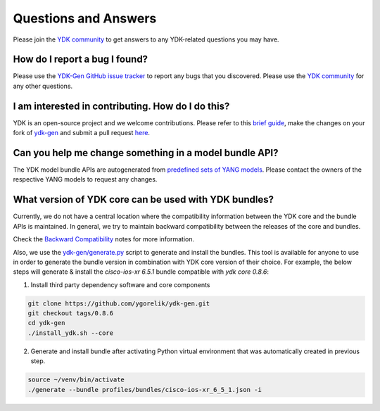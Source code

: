 ..
  #  YDK-YANG Development Kit
  #  Copyright 2016-2019 Cisco Systems. All rights reserved
  # *************************************************************
  # Licensed to the Apache Software Foundation (ASF) under one
  # or more contributor license agreements.  See the NOTICE file
  # distributed with this work for additional information
  # regarding copyright ownership.  The ASF licenses this file
  # to you under the Apache License, Version 2.0 (the
  # "License"); you may not use this file except in compliance
  # with the License.  You may obtain a copy of the License at
  #
  #   http:#www.apache.org/licenses/LICENSE-2.0
  #
  #  Unless required by applicable law or agreed to in writing,
  # software distributed under the License is distributed on an
  # "AS IS" BASIS, WITHOUT WARRANTIES OR CONDITIONS OF ANY
  # KIND, either express or implied.  See the License for the
  # specific language governing permissions and limitations
  # under the License.
  # *************************************************************
  # This file has been modified by Yan Gorelik, YDK Solutions.
  # All modifications in original under CiscoDevNet domain
  # introduced since October 2019 are copyrighted.
  # All rights reserved under Apache License, Version 2.0.
  # *************************************************************

Questions and Answers
=====================

Please join the `YDK community <https://communities.cisco.com/community/developer/ydk>`_ to get answers to any
YDK-related questions you may have.

How do I report a bug I found?
------------------------------

Please use the `YDK-Gen GitHub issue tracker <https://github.com/CiscoDevNet/ydk-gen/issues>`_ to report any bugs that you discovered.
Please use the `YDK community <https://communities.cisco.com/community/developer/ydk>`_ for any other questions.

I am interested in contributing. How do I do this?
--------------------------------------------------

YDK is an open-source project and we welcome contributions.
Please refer to this `brief guide <https://github.com/CiscoDevNet/ydk-gen/blob/master/CONTRIBUTIONS.md>`_,
make the changes on your fork of `ydk-gen <https://github.com/CiscoDevNet/ydk-gen>`_ and submit a pull request
`here <https://github.com/CiscoDevNet/ydk-gen/pulls>`_.

Can you help me change something in a model bundle API?
-------------------------------------------------------

The YDK model bundle APIs are autogenerated from `predefined sets of YANG models <https://github.com/CiscoDevNet/ydk-gen/tree/9c36cd1ab5c85c4017a784dc7175c75056e7b3fd/profiles/bundles>`_.
Please contact the owners of the respective YANG models to request any changes.

What version of YDK core can be used with YDK bundles?
------------------------------------------------------

Currently, we do not have a central location where the compatibility information between the YDK core and
the bundle APIs is maintained.
In general, we try to maintain backward compatibility between the releases of the core and bundles.

Check the `Backward Compatibility <https://ygorelik.github.io/ydk-gen/getting_started.html#backward-compatibility>`_ notes
for more information.

Also, we use the `ydk-gen/generate.py <https://github.com/ygorelik/ydk-gen>`_ script to generate and install the bundles.
This tool is available for anyone to use in order to generate the bundle version in combination with YDK core version of their choice.
For example, the below steps will generate & install the `cisco-ios-xr 6.5.1` bundle compatible with `ydk core 0.8.6`:

1) Install third party dependency software and core components

.. code-block:: sh

    git clone https://github.com/ygorelik/ydk-gen.git
    git checkout tags/0.8.6
    cd ydk-gen
    ./install_ydk.sh --core

2) Generate and install bundle after activating Python virtual environment that was automatically created in previous step.

.. code-block:: sh

    source ~/venv/bin/activate
    ./generate --bundle profiles/bundles/cisco-ios-xr_6_5_1.json -i
